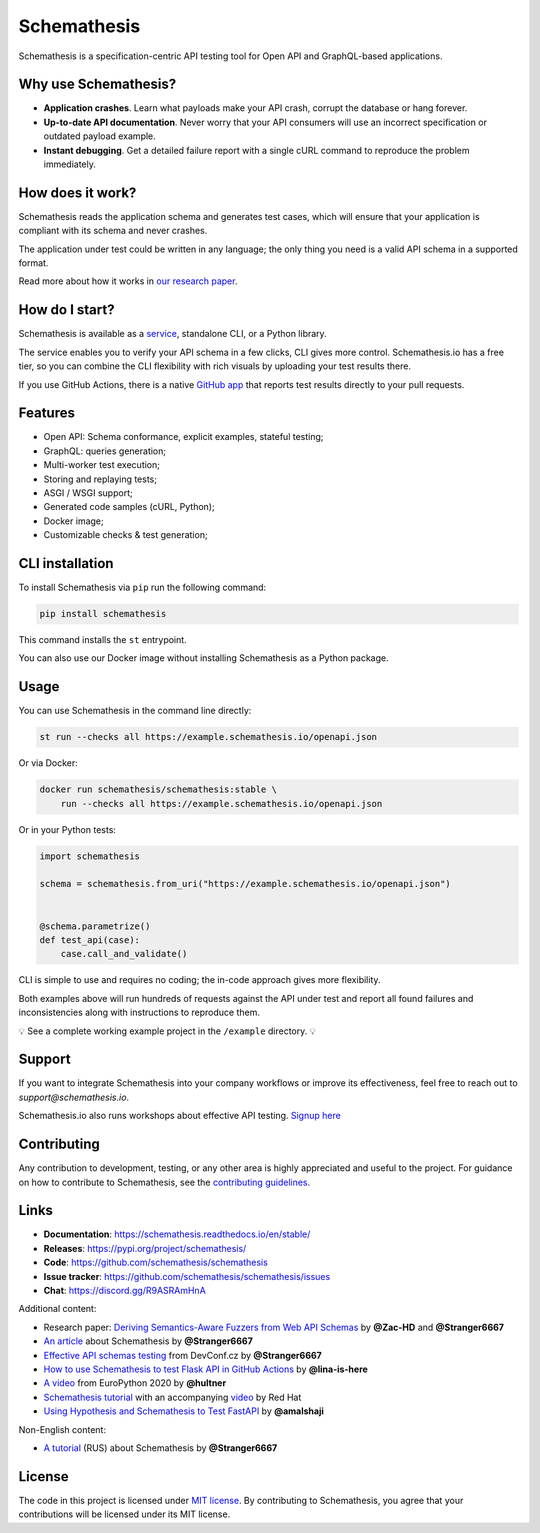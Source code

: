 Schemathesis
============

|Build| |Coverage| |Version| |Python versions| |Docs| |Chat| |License|

Schemathesis is a specification-centric API testing tool for Open API and GraphQL-based applications.

Why use Schemathesis?
---------------------

- **Application crashes**. Learn what payloads make your API crash, corrupt the database or hang forever.
- **Up-to-date API documentation**. Never worry that your API consumers will use an incorrect specification or outdated payload example.
- **Instant debugging**. Get a detailed failure report with a single cURL command to reproduce the problem immediately.

How does it work?
-----------------

Schemathesis reads the application schema and generates test cases, which will ensure that your application is compliant with its schema and never crashes.

The application under test could be written in any language; the only thing you need is a valid API schema in a supported format.

Read more about how it works in `our research paper <https://arxiv.org/abs/2112.10328>`_.

How do I start?
---------------

Schemathesis is available as a `service <https://schemathesis.io/?utm_source=github>`_, standalone CLI, or a Python library.

The service enables you to verify your API schema in a few clicks, CLI gives more control.
Schemathesis.io has a free tier, so you can combine the CLI flexibility with rich visuals by uploading your test results there.

If you use GitHub Actions, there is a native `GitHub app <https://github.com/apps/schemathesis>`_ that reports test results directly to your pull requests.

Features
--------

- Open API: Schema conformance, explicit examples, stateful testing;
- GraphQL: queries generation;
- Multi-worker test execution;
- Storing and replaying tests;
- ASGI / WSGI support;
- Generated code samples (cURL, Python);
- Docker image;
- Customizable checks & test generation;

CLI installation
----------------

To install Schemathesis via ``pip`` run the following command:

.. code:: bash

    pip install schemathesis

This command installs the ``st`` entrypoint.

You can also use our Docker image without installing Schemathesis as a Python package.

Usage
-----

You can use Schemathesis in the command line directly:

.. code:: bash

  st run --checks all https://example.schemathesis.io/openapi.json

Or via Docker:

.. code:: bash

  docker run schemathesis/schemathesis:stable \
      run --checks all https://example.schemathesis.io/openapi.json

.. image:: https://raw.githubusercontent.com/schemathesis/schemathesis/master/img/schemathesis.gif

Or in your Python tests:

.. code:: python

    import schemathesis

    schema = schemathesis.from_uri("https://example.schemathesis.io/openapi.json")


    @schema.parametrize()
    def test_api(case):
        case.call_and_validate()

CLI is simple to use and requires no coding; the in-code approach gives more flexibility.

Both examples above will run hundreds of requests against the API under test and report all found failures and inconsistencies along with instructions to reproduce them.

💡 See a complete working example project in the ``/example`` directory. 💡

Support
-------

If you want to integrate Schemathesis into your company workflows or improve its effectiveness, feel free to reach out to `support@schemathesis.io`.

Schemathesis.io also runs workshops about effective API testing. `Signup here <https://forms.gle/epkovRdQNMCYh2Ax8>`_

Contributing
------------

Any contribution to development, testing, or any other area is highly appreciated and useful to the project.
For guidance on how to contribute to Schemathesis, see the `contributing guidelines <https://github.com/schemathesis/schemathesis/blob/master/CONTRIBUTING.rst>`_.

Links
-----

- **Documentation**: https://schemathesis.readthedocs.io/en/stable/
- **Releases**: https://pypi.org/project/schemathesis/
- **Code**: https://github.com/schemathesis/schemathesis
- **Issue tracker**: https://github.com/schemathesis/schemathesis/issues
- **Chat**: https://discord.gg/R9ASRAmHnA

Additional content:

- Research paper: `Deriving Semantics-Aware Fuzzers from Web API Schemas <https://arxiv.org/abs/2112.10328>`_ by **@Zac-HD** and **@Stranger6667**
- `An article <https://dygalo.dev/blog/schemathesis-property-based-testing-for-api-schemas/>`_ about Schemathesis by **@Stranger6667**
- `Effective API schemas testing <https://youtu.be/VVLZ25JgjD4>`_ from DevConf.cz by **@Stranger6667**
- `How to use Schemathesis to test Flask API in GitHub Actions <https://notes.lina-is-here.com/2022/08/04/schemathesis-docker-compose.html>`_ by **@lina-is-here**
- `A video <https://www.youtube.com/watch?v=9FHRwrv-xuQ>`_ from EuroPython 2020 by **@hultner**
- `Schemathesis tutorial <https://appdev.consulting.redhat.com/tracks/contract-first/automated-testing-with-schemathesis.html>`_  with an accompanying `video <https://www.youtube.com/watch?v=4r7OC-lBKMg>`_ by Red Hat
- `Using Hypothesis and Schemathesis to Test FastAPI <https://testdriven.io/blog/fastapi-hypothesis/>`_ by **@amalshaji**

Non-English content:

- `A tutorial <https://habr.com/ru/company/oleg-bunin/blog/576496/>`_ (RUS) about Schemathesis by **@Stranger6667**

License
-------

The code in this project is licensed under `MIT license`_.
By contributing to Schemathesis, you agree that your contributions will be licensed under its MIT license.

.. |Build| image:: https://github.com/schemathesis/schemathesis/workflows/build/badge.svg
   :target: https://github.com/schemathesis/schemathesis/actions
.. |Coverage| image:: https://codecov.io/gh/schemathesis/schemathesis/branch/master/graph/badge.svg
   :target: https://codecov.io/gh/schemathesis/schemathesis/branch/master
   :alt: codecov.io status for master branch
.. |Version| image:: https://img.shields.io/pypi/v/schemathesis.svg
   :target: https://pypi.org/project/schemathesis/
.. |Python versions| image:: https://img.shields.io/pypi/pyversions/schemathesis.svg
   :target: https://pypi.org/project/schemathesis/
.. |License| image:: https://img.shields.io/pypi/l/schemathesis.svg
   :target: https://opensource.org/licenses/MIT
.. |Chat| image:: https://img.shields.io/discord/938139740912369755
   :target: https://discord.gg/R9ASRAmHnA
   :alt: Discord
.. |Docs| image:: https://readthedocs.org/projects/schemathesis/badge/?version=stable
   :target: https://schemathesis.readthedocs.io/en/stable/?badge=stable
   :alt: Documentation Status

.. _MIT license: https://opensource.org/licenses/MIT
